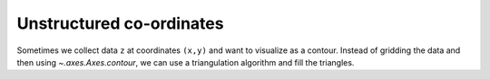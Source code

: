 .. _unstructured_plots:

Unstructured co-ordinates
-------------------------

Sometimes we collect data ``z`` at coordinates ``(x,y)`` and want to visualize
as a contour.  Instead of gridding the data and then using 
`~.axes.Axes.contour`, we can use a triangulation algorithm and fill the 
triangles.